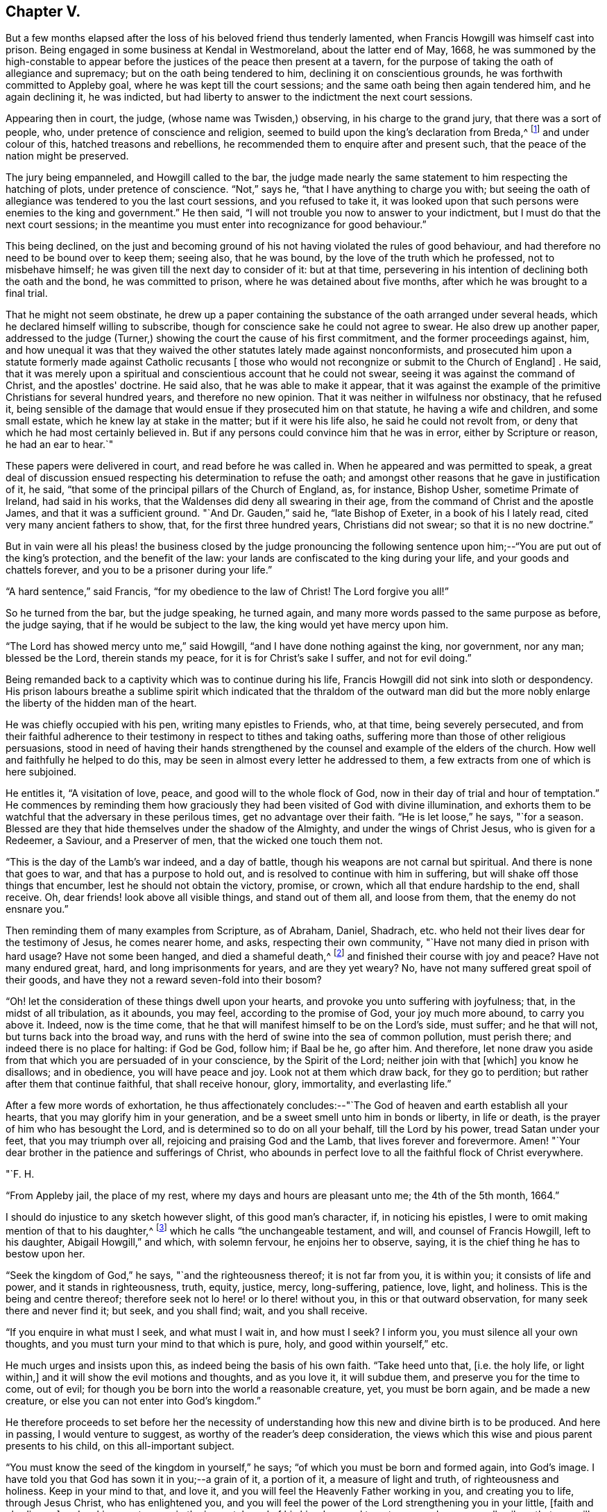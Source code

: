 == Chapter V.

But a few months elapsed after the loss of his beloved friend thus tenderly lamented,
when Francis Howgill was himself cast into prison.
Being engaged in some business at Kendal in Westmoreland, about the latter end of May,
1668,
he was summoned by the high-constable to appear before
the justices of the peace then present at a tavern,
for the purpose of taking the oath of allegiance and supremacy;
but on the oath being tendered to him, declining it on conscientious grounds,
he was forthwith committed to Appleby goal, where he was kept till the court sessions;
and the same oath being then again tendered him, and he again declining it,
he was indicted, but had liberty to answer to the indictment the next court sessions.

Appearing then in court, the judge, (whose name was Twisden,) observing,
in his charge to the grand jury, that there was a sort of people, who,
under pretence of conscience and religion,
seemed to build upon the king's declaration from Breda,^
footnote:[When it was resolved by the English nation to recall Charles II. from exile,
and place him as lawful heir upon the throne, the king being then at Breda,
gave forth a declaration, in which, amongst other indulgences, he promised as follows,
respecting religion:--
{footnote-paragraph-split}
        "`And because the passion
and uncharitableness of the times have produced several opinions in religion by
which men are engaged in parties and animosities against each other,
which, when they shall hereafter unite in a freedom of conversation, will be composed,
or better understood; we do declare a liberty to tender consciences,
and that no man shall be disquieted or called in question for
differences of opinion in matters of religion,
which do not disturb the peace of the kingdom;
and that we shall be ready to consent to such an act of the parliament, as,
upon mature deliberation,
shall be offered to us for the full granting of that indulgence.`"]
and under colour of this, hatched treasons and rebellions,
he recommended them to enquire after and present such,
that the peace of the nation might be preserved.

The jury being empanneled, and Howgill called to the bar,
the judge made nearly the same statement to him respecting the hatching of plots,
under pretence of conscience.
"`Not,`" says he, "`that I have anything to charge you with;
but seeing the oath of allegiance was tendered to you the last court sessions,
and you refused to take it,
it was looked upon that such persons were enemies to the king and government.`"
He then said, "`I will not trouble you now to answer to your indictment,
but I must do that the next court sessions;
in the meantime you must enter into recognizance for good behaviour.`"

This being declined,
on the just and becoming ground of his not having violated the rules of good behaviour,
and had therefore no need to be bound over to keep them; seeing also, that he was bound,
by the love of the truth which he professed, not to misbehave himself;
he was given till the next day to consider of it: but at that time,
persevering in his intention of declining both the oath and the bond,
he was committed to prison, where he was detained about five months,
after which he was brought to a final trial.

That he might not seem obstinate,
he drew up a paper containing the substance of the oath arranged under several heads,
which he declared himself willing to subscribe,
though for conscience sake he could not agree to swear.
He also drew up another paper,
addressed to the judge (Turner,) showing the court the cause of his first commitment,
and the former proceedings against, him,
and how unequal it was that they waived the other
statutes lately made against nonconformists,
and prosecuted him upon a statute formerly made against Catholic recusants +++[+++
those who would not recongnize or submit to the Church of England]
. He said,
that it was merely upon a spiritual and conscientious account that he could not swear,
seeing it was against the command of Christ, and the apostles' doctrine.
He said also, that he was able to make it appear,
that it was against the example of the primitive Christians for several hundred years,
and therefore no new opinion.
That it was neither in wilfulness nor obstinacy, that he refused it,
being sensible of the damage that would ensue if they prosecuted him on that statute,
he having a wife and children, and some small estate,
which he knew lay at stake in the matter; but if it were his life also,
he said he could not revolt from, or deny that which he had most certainly believed in.
But if any persons could convince him that he was in error,
either by Scripture or reason, he had an ear to hear.`"

These papers were delivered in court, and read before he was called in.
When he appeared and was permitted to speak,
a great deal of discussion ensued respecting his determination to refuse the oath;
and amongst other reasons that he gave in justification of it, he said,
"`that some of the principal pillars of the Church of England, as, for instance,
Bishop Usher, sometime Primate of Ireland, had said in his works,
that the Waldenses did deny all swearing in their age,
from the command of Christ and the apostle James, and that it was a sufficient ground.
"`And Dr. Gauden,`" said he, "`late Bishop of Exeter, in a book of his I lately read,
cited very many ancient fathers to show, that, for the first three hundred years,
Christians did not swear; so that it is no new doctrine.`"

But in vain were all his pleas! the business closed by the judge pronouncing
the following sentence upon him;--"`You are put out of the king's protection,
and the benefit of the law: your lands are confiscated to the king during your life,
and your goods and chattels forever, and you to be a prisoner during your life.`"

"`A hard sentence,`" said Francis, "`for my obedience to the law of Christ!
The Lord forgive you all!`"

So he turned from the bar, but the judge speaking, he turned again,
and many more words passed to the same purpose as before, the judge saying,
that if he would be subject to the law, the king would yet have mercy upon him.

"`The Lord has showed mercy unto me,`" said Howgill,
"`and I have done nothing against the king, nor government, nor any man;
blessed be the Lord, therein stands my peace, for it is for Christ's sake I suffer,
and not for evil doing.`"

Being remanded back to a captivity which was to continue during his life,
Francis Howgill did not sink into sloth or despondency.
His prison labours breathe a sublime spirit which indicated
that the thraldom of the outward man did but the more nobly
enlarge the liberty of the hidden man of the heart.

He was chiefly occupied with his pen, writing many epistles to Friends, who,
at that time, being severely persecuted,
and from their faithful adherence to their
testimony in respect to tithes and taking oaths,
suffering more than those of other religious persuasions,
stood in need of having their hands strengthened by the
counsel and example of the elders of the church.
How well and faithfully he helped to do this,
may be seen in almost every letter he addressed to them,
a few extracts from one of which is here subjoined.

He entitles it, "`A visitation of love, peace, and good will to the whole flock of God,
now in their day of trial and hour of temptation.`"
He commences by reminding them how graciously they had
been visited of God with divine illumination,
and exhorts them to be watchful that the adversary in these perilous times,
get no advantage over their faith.
"`He is let loose,`" he says, "`for a season.
Blessed are they that hide themselves under the shadow of the Almighty,
and under the wings of Christ Jesus, who is given for a Redeemer, a Saviour,
and a Preserver of men, that the wicked one touch them not.

"`This is the day of the Lamb's war indeed, and a day of battle,
though his weapons are not carnal but spiritual.
And there is none that goes to war, and that has a purpose to hold out,
and is resolved to continue with him in suffering,
but will shake off those things that encumber, lest he should not obtain the victory,
promise, or crown, which all that endure hardship to the end, shall receive.
Oh, dear friends! look above all visible things, and stand out of them all,
and loose from them, that the enemy do not ensnare you.`"

Then reminding them of many examples from Scripture, as of Abraham, Daniel, Shadrach,
etc. who held not their lives dear for the testimony of Jesus, he comes nearer home,
and asks, respecting their own community, "`Have not many died in prison with hard usage?
Have not some been hanged, and died a shameful death,^
footnote:[At this time four members of the Society had
been publicly put to death in America.]
and finished their course with joy and peace?
Have not many endured great, hard, and long imprisonments for years,
and are they yet weary?
No, have not many suffered great spoil of their goods,
and have they not a reward seven-fold into their bosom?

"`Oh! let the consideration of these things dwell upon your hearts,
and provoke you unto suffering with joyfulness; that, in the midst of all tribulation,
as it abounds, you may feel, according to the promise of God, your joy much more abound,
to carry you above it.
Indeed, now is the time come,
that he that will manifest himself to be on the Lord's side, must suffer;
and he that will not, but turns back into the broad way,
and runs with the herd of swine into the sea of common pollution, must perish there;
and indeed there is no place for halting: if God be God, follow him; if Baal be he,
go after him.
And therefore,
let none draw you aside from that which you are persuaded of in your conscience,
by the Spirit of the Lord; neither join with that +++[+++which]
you know he disallows; and in obedience, you will have peace and joy.
Look not at them which draw back, for they go to perdition;
but rather after them that continue faithful, that shall receive honour, glory,
immortality, and everlasting life.`"

After a few more words of exhortation,
he thus affectionately concludes:--"`The God of
heaven and earth establish all your hearts,
that you may glorify him in your generation,
and be a sweet smell unto him in bonds or liberty, in life or death,
is the prayer of him who has besought the Lord,
and is determined so to do on all your behalf, till the Lord by his power,
tread Satan under your feet, that you may triumph over all,
rejoicing and praising God and the Lamb, that lives forever and forevermore.
Amen! "`Your dear brother in the patience and sufferings of Christ,
who abounds in perfect love to all the faithful flock of Christ everywhere.

"`F. H.

"`From Appleby jail, the place of my rest, where my days and hours are pleasant unto me;
the 4th of the 5th month, 1664.`"

I should do injustice to any sketch however slight, of this good man's character, if,
in noticing his epistles, I were to omit making mention of that to his daughter,^
footnote:[Now published as a tract for distribution.]
which he calls "`the unchangeable testament, and will, and counsel of Francis Howgill,
left to his daughter, Abigail Howgill,`" and which, with solemn fervour,
he enjoins her to observe, saying, it is the chief thing he has to bestow upon her.

"`Seek the kingdom of God,`" he says, "`and the righteousness thereof;
it is not far from you, it is within you; it consists of life and power,
and it stands in righteousness, truth, equity, justice, mercy, long-suffering, patience,
love, light, and holiness.
This is the being and centre thereof;
therefore seek not lo here! or lo there! without you,
in this or that outward observation, for many seek there and never find it; but seek,
and you shall find; wait, and you shall receive.

"`If you enquire in what must I seek, and what must I wait in, and how must I seek?
I inform you, you must silence all your own thoughts,
and you must turn your mind to that which is pure, holy, and good within yourself,`" etc.

He much urges and insists upon this, as indeed being the basis of his own faith.
"`Take heed unto that, +++[+++i.e. the holy life, or light within,]
and it will show the evil motions and thoughts, and as you love it, it will subdue them,
and preserve you for the time to come, out of evil;
for though you be born into the world a reasonable creature, yet, you must be born again,
and be made a new creature, or else you can not enter into God's kingdom.`"

He therefore proceeds to set before her the necessity of
understanding how this new and divine birth is to be produced.
And here in passing, I would venture to suggest,
as worthy of the reader's deep consideration,
the views which this wise and pious parent presents to his child,
on this all-important subject.

"`You must know the seed of the kingdom in yourself,`" he says;
"`of which you must be born and formed again, into God's image.
I have told you that God has sown it in you;--a grain of it, a portion of it,
a measure of light and truth, of righteousness and holiness.
Keep in your mind to that, and love it,
and you will feel the Heavenly Father working in you, and creating you to life,
through Jesus Christ, who has enlightened you,
and you will feel the power of the Lord strengthening you in your little,
+++[+++faith and obedience,]
and making you to grow in the immortal seed of his kingdom,
and to out-grow and overgrow all evil; so that you will daily die to that +++[+++evil]
and have no pleasure in it; but in the Lord,
and in his goodness and virtue shed abroad in your heart,
which you will taste and feel within, and have joy and comfort therein.`"

Again reverting to the same subject, "`God is a Spirit,`" he says,
"`a pure spirit of life, light, and power.
He it is that searches the heart, and shows you when you do evil, or think evil,
or speak evil; and shows unto men and women their thoughts.
That which shows the evil is good, and that which shows a lie is truth.
This is within, take heed to it.
This is called God's Spirit in the Scriptures; believe in it, love it,
and it will quicken your heart to good, and it will subject +++[+++or subjugate]
the evil.
Here is your teacher near you; love it.
If you act contrary to it, it will condemn you, etc.
This Spirit never errs; but leads out of all error into truth.`"

Such was the religion of Francis Howgill! a
religion which enabled him and thousands more,
to stand their ground in a day of no ordinary proving.
Yet, strange as it is, beyond all comprehension, this religion,
breathing nothing but purity and peace--this religion,
which has been the comforter and counsellor of saints and martyrs in all ages,
is the religion which is generally the most decried, as unsafe, unscriptural, and unholy,
and which, in its manifestation amongst the primitive Friends,
drew down upon them a spirit of tenfold hatred and persecution.
Would we know why?
The answer is at hand; in the heart, and in the conscience.
It was too true--too real a religion; it went to the root--it did its work there.
It held for nothing the lopping off the branches and the leaves,
and the making clean the outside of the cup and platter.
It recognized no lip-professions,
no doctrines of free grace which sanctioned the belief that the most holy
God could account them to be righteous who were yet under the power of sin.
But let us, as a last extract, hear what Francis Howgill, (in some sense,
we must remember, a martyr for the truth,) says, in another portion of his works,
respecting the free grace of God.

"`The grace of God is his free gift: it is the appearance of Christ.
It is that through which God makes known his will, and by which he teaches us.
He reveals his saving health through it to those who are taught by it;
and those who are taught by it are built up in the truth through it,
and become a habitation for God.
No man can do anything to purchase it; none need say, where can I get it;
or how may I know its teachings?
It is near all, it is in all, it has appeared to all;
and it shows ungodliness in the heart of man by its brightness; yes,
it shows all men the motions to sin; it draws the heart of men from them;
it never joins to sin; nothing can alter its purity or property,
and though some who have turned to it, have again turned from it,
and may turn in themselves to licentiousness, yet it still keeps its purity,
and reproves their licentiousness.`"

"`Many,`" he goes on to say, "`have been talkers of it, in this professing age,
who have neither known of what they spoke,
nor have informed the minds of men where it was to be waited for,
nor how it might be known, nor how, nor what the operation of it was;
but have said in their own imaginations,
'we are justified by his free grace from all sin, past, present,
and to come;' and in this conceit, thousands have been led into the pit of darkness,
imagining that they were justified by the free grace of Christ,
while they were out of the fear of God which it would have taught them,`" etc.
"`All you,`" he says, "`that have been preaching free grace in words, and now,
when God has given those that have waited upon him,
an understanding to declare the thing itself that you have spoken of,
and which you now cry is not a sufficient teacher--let me ask you a question;
Is that which teaches to deny ungodliness, not a sufficient teacher?
If it be not, why did the apostles commend the believers to the word of his grace,
which was able to save their souls?
(Acts 20:32; JamEst. 1:21) Is not that which is able to save the soul,
a sufficient Teacher?`"

"`Seeing, then, that God's free grace, which is his pure appearance,
has thus manifested itself; and that God through it, shows sin, and leads from it;
and that God has so loved the world, that he sent his Son into the world, who was,
and is the light of the world, and has shed abroad his grace and made it appear to all;
and all that wait upon it, come to be taught by it, and feel its assurance;--therefore,
all are without excuse.
Wait therefore in that which has appeared in you; for that which shows the lust,
and thoughts, and motions to sin, is God's gift, God's grace, and is sufficient;
and though all men in the world should say it is not, yet,
this would not make your faith void, nor mine, who have received it;
because we have the witness of our faith in ourselves;
which gives pure and perfect feeling of the operation of the Spirit of the Lord;
which saves all them that believe in it, out of sin, and gives them dominion over it.`"^
footnote:[From a selection from the works of Howgill, published by James Backhouse.]

If this reasoning should still seem insufficient,
I would ask the doubting reader to consider these words,
with which we will conclude the subject: "`The grace of God, that brings salvation,
has appeared to all men, teaching us that, denying ungodliness and worldly lusts,
we should live soberly, righteously, and godly in this present world.`"
(Titus 2:11-12)

The meek resignation and Christian patience with
which Francis Howgill endured his imprisonment,
procured him the love and esteem of the jailer and his family,
and also of many others in the town of Appleby;
and such was the confidence reposed in him,
that many persons resorted to him for counsel in their difficulties,
and referred their differences to his arbitration.

He was declining in health about the year 1668;
and towards the close of it was taken ill; and though his sickness increased,
and at length his dissolution drew nigh, his faculties were preserved clear,
and he was often engaged in fervent supplication.
About two days before his departure, his beloved wife and several friends being present,
he observed to them that he felt but little on his mind to communicate.
"`As to the matter of words,`" said he, "`you must not expect much more from me;
neither is there any great need of it; as to speak of matters of faith to you,
who are satisfied--only that you remember my dear love to all friends who inquire of me;
for I ever loved friends well, or any in whom the truth appeared.`"

More he said to the same effect; adding, "`as for me, I am not at all afraid of death.`"
Indeed, he had often been heard to say, during his sickness,
that he was content to die--that he was ready;-- and that he praised
God for the sweet enjoyments and refreshments he had received on that,
his prison-house bed, whereon he lay;
freely forgiving all who had any part in his restraint.

Several persons of note, as the Mayor of Appleby, and others dwelling in the town,
went to visit him; some of whom praying that God might speak peace to his soul,
he replied, "`he has done it.`"
A few hours before his departure,
some friends who lived at a distance coming to visit him;
he inquired of the welfare of all of them; praying fervently,
with many heavenly expressions, that the Lord, by his mighty power,
might preserve them out of all such things as would pollute or defile them.
Something he was heard to say shortly afterwards; but his weakness being extreme,
but little could be gathered, except a few words,
which seemed prophetic of a time when persecution would cease.
A little while after, regaining some strength, he said,
"`I have sought the way of the Lord from a child, and lived innocently as among men;
and if any inquire concerning my latter end,
let them know that I die in the faith which I lived in, and suffered for.`"

After a few words of prayer to God, he spoke no more;
but entered into his blissful and everlasting rest, in the fiftieth year of his age,
having been a prisoner for the testimony of Jesus, nearly five years.

